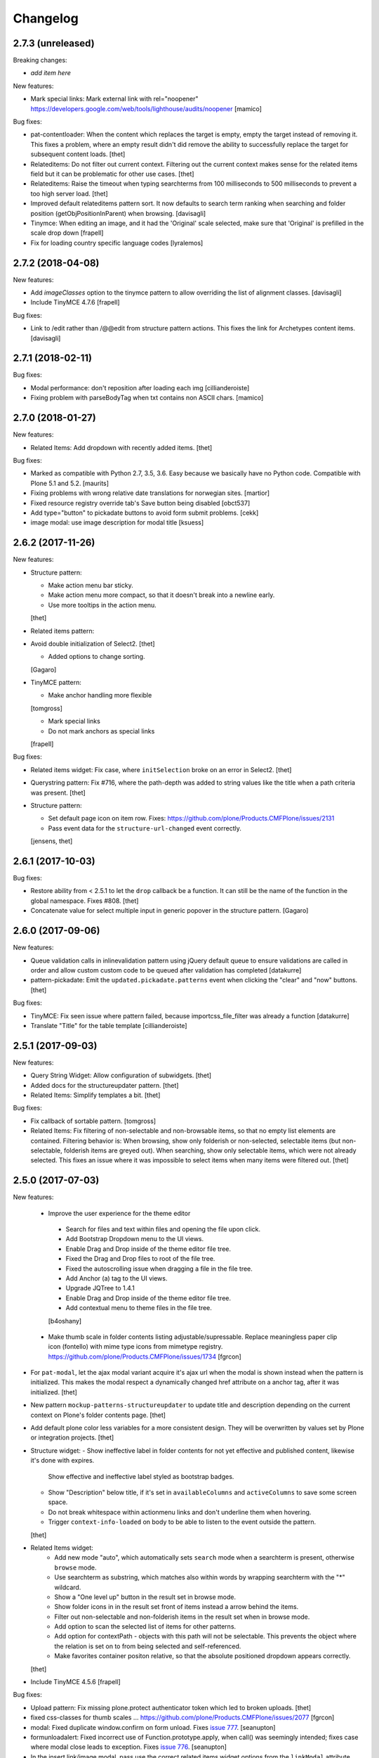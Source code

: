 Changelog
=========

2.7.3 (unreleased)
------------------

Breaking changes:

- *add item here*

New features:

- Mark special links: Mark external link with rel="noopener"
  https://developers.google.com/web/tools/lighthouse/audits/noopener
  [mamico]

Bug fixes:

- pat-contentloader: When the content which replaces the target is empty, empty the target instead of removing it.
  This fixes a problem, where an empty result didn't did remove the ability to successfully replace the target for subsequent content loads.
  [thet]

- Relateditems: Do not filter out current context.
  Filtering out the current context makes sense for the related items field but it can be problematic for other use cases.
  [thet]

- Relateditems: Raise the timeout when typing searchterms from 100 milliseconds to 500 milliseconds to prevent a too high server load.
  [thet]

- Improved default relateditems pattern sort.
  It now defaults to search term ranking when searching
  and folder position (getObjPositionInParent) when browsing.
  [davisagli]

- Tinymce: When editing an image, and it had the 'Original' scale selected,
  make sure that 'Original' is prefilled in the scale drop down
  [frapell]

- Fix for loading country specific language codes
  [lyralemos]


2.7.2 (2018-04-08)
------------------

New features:

- Add `imageClasses` option to the tinymce pattern
  to allow overriding the list of alignment classes.
  [davisagli]

- Include TinyMCE 4.7.6
  [frapell]

Bug fixes:

- Link to /edit rather than /@@edit from structure pattern actions.
  This fixes the link for Archetypes content items.
  [davisagli]


2.7.1 (2018-02-11)
------------------

Bug fixes:

- Modal performance: don't reposition after loading each img
  [cillianderoiste]

- Fixing problem with parseBodyTag when txt contains
  non ASCII chars.
  [mamico]


2.7.0 (2018-01-27)
------------------

New features:

- Related Items: Add dropdown with recently added items.
  [thet]

Bug fixes:

- Marked as compatible with Python 2.7, 3.5, 3.6.
  Easy because we basically have no Python code.
  Compatible with Plone 5.1 and 5.2.  [maurits]

- Fixing problems with wrong relative date translations for norwegian sites.
  [martior]

- Fixed resource registry override tab's Save button being disabled
  [obct537]

- Add type="button" to pickadate buttons to avoid form submit problems.
  [cekk]

- image modal: use image description for modal title
  [ksuess]


2.6.2 (2017-11-26)
------------------

New features:

- Structure pattern:

  - Make action menu bar sticky.
  - Make action menu more compact, so that it doesn't break into a newline early.
  - Use more tooltips in the action menu.
  [thet]

- Related items pattern:

- Avoid double initialization of Select2.
  [thet]

  - Added options to change sorting.
  [Gagaro]

- TinyMCE pattern:

  - Make anchor handling more flexible
  [tomgross]

  - Mark special links
  - Do not mark anchors as special links
  [frapell]

Bug fixes:

- Related items widget: Fix case, where ``initSelection`` broke on an error in Select2.
  [thet]

- Querystring pattern: Fix #716, where the path-depth was added to string values like the title when a path criteria was present.
  [thet]

- Structure pattern:

  - Set default page icon on item row. Fixes: https://github.com/plone/Products.CMFPlone/issues/2131
  - Pass event data for the ``structure-url-changed`` event correctly.

  [jensens, thet]


2.6.1 (2017-10-03)
------------------

Bug fixes:

- Restore ability from < 2.5.1 to let the ``drop`` callback be a function.
  It can still be the name of the function in the global namespace.
  Fixes #808.
  [thet]

- Concatenate value for select multiple input in generic popover in the structure pattern.
  [Gagaro]


2.6.0 (2017-09-06)
------------------

New features:

- Queue validation calls in inlinevalidation pattern using jQuery default queue
  to ensure validations are called in order and allow custom custom code to be
  queued after validation has completed
  [datakurre]

- pattern-pickadate: Emit the ``updated.pickadate.patterns`` event when clicking the "clear" and "now" buttons.
  [thet]

Bug fixes:

- TinyMCE: Fix seen issue where pattern failed, because importcss_file_filter
  was already a function
  [datakurre]

- Translate "Title" for the table template
  [cillianderoiste]


2.5.1 (2017-09-03)
------------------

New features:

- Query String Widget: Allow configuration of subwidgets.
  [thet]

- Added docs for the structureupdater pattern.
  [thet]

- Related Items: Simplify templates a bit.
  [thet]

Bug fixes:

- Fix callback of sortable pattern.
  [tomgross]

- Related Items: Fix filtering of non-selectable and non-browsable items, so that no empty list elements are contained.
  Filtering behavior is: When browsing, show only folderish or non-selected, selectable items (but non-selectable, folderish items are greyed out).
  When searching, show only selectable items, which were not already selected.
  This fixes an issue where it was impossible to select items when many items were filtered out.
  [thet]

2.5.0 (2017-07-03)
------------------

New features:

 - Improve the user experience for the theme editor
  - Search for files and text within files and opening the file upon click.
  - Add Bootstrap Dropdown menu to the UI views.
  - Enable Drag and Drop inside of the theme editor file tree.
  - Fixed the Drag and Drop files to root of the file tree.
  - Fixed the autoscrolling issue when dragging a file in the file tree.
  - Add Anchor (a) tag to the UI views.
  - Upgrade JQTree to 1.4.1
  - Enable Drag and Drop inside of the theme editor file tree.
  - Add contextual menu to theme files in the file tree.
  [b4oshany]

 - Make thumb scale in folder contents listing adjustable/supressable.
   Replace meaningless paper clip icon (fontello) with mime type icons from mimetype registry.
   https://github.com/plone/Products.CMFPlone/issues/1734
   [fgrcon]

- For ``pat-modal``, let the ajax modal variant acquire it's ajax url when the modal is shown instead when the pattern is initialized.
  This makes the modal respect a dynamically changed href attribute on a anchor tag, after it was initialized.
  [thet]

- New pattern ``mockup-patterns-structureupdater`` to update title and description depending on the current context on Plone's folder contents page.
  [thet]

- Add default plone color less variables for a more consistent design.
  They will be overwritten by values set by Plone or integration projects.
  [thet]

- Structure widget:
  - Show ineffective label in folder contents for not yet effective and published content, likewise it's done with expires.
    Show effective and ineffective label styled as bootstrap badges.
  - Show "Description" below title, if it's set in ``availableColumns`` and ``activeColumns`` to save some screen space.
  - Do not break whitespace within actionmenu links and don't underline them when hovering.
  - Trigger ``context-info-loaded`` on body to be able to listen to the event outside the pattern.
  [thet]

- Related Items widget:
    - Add new mode "auto", which automatically sets ``search`` mode when a searchterm is present, otherwise ``browse`` mode.
    - Use searchterm as substring, which matches also within words by wrapping searchterm with the "*" wildcard.
    - Show a "One level up" button in the result set in browse mode.
    - Show folder icons in in the result set front of items instead a arrow behind the items.
    - Filter out non-selectable and non-folderish items in the result set when in browse mode.
    - Add option to scan the selected list of items for other patterns.
    - Add option for contextPath - objects with this path will not be selectable. This prevents the object where the relation is set on to from being selected and self-referenced.
    - Make favorites container positon relative, so that the absolute positioned dropdown appears correctly.
  [thet]

- Include TinyMCE 4.5.6
  [frapell]

Bug fixes:

- Upload pattern: Fix missing plone.protect authenticator token which led to broken uploads.
  [thet]

- fixed css-classes for thumb scales ...
  https://github.com/plone/Products.CMFPlone/issues/2077
  [fgrcon]

- modal: Fixed duplicate window.confirm on form unload.
  Fixes `issue 777 <https://github.com/plone/mockup/issues/777>`_.
  [seanupton]

- formunloadalert: Fixed incorrect use of Function.prototype.apply,
  when call() was seemingly intended; fixes case where modal close leads to
  exception.  Fixes `issue 776 <https://github.com/plone/mockup/issues/776>`_.
  [seanupton]

- In the insert link/image modal, pass use the correct related items widget options from the ``linkModal`` attribute.
  [thet]

- Fixed path to tooltip less files.
  This gave an ugly site in develoment mode when editing the loggedin bundle css.
  Fixes `issue 1843 <https://github.com/plone/Products.CMFPlone/issues/1843>`_.
  [maurits]

- Style filemanager toolbar to better fix small screens.
  [thet]

- Fix pattern options initialization according to change in plone.app.theming.
  See: https://github.com/plone/plone.app.theming/pull/124
  [thet]

- Fix setting empty ace editor instance by passing an empty text.
  [thet]

- Unify disabling of buttons by using setting the ``disabled`` DOM property instead using classes.
  Fixes thememapper button staying disabled all the time.
  [thet]

- Autoformat + eslint fixes for thememapper and filemanager patterns.
  [thet]

- Update ``ace-builds`` to 1.2.6, which fixes IME handling in new Chrome.
  [thet]

- Fix i18n in upload pattern.
  [cedricmessiant]

- Do not use relative paths for imports in less files.
  Use the less variables for paths instead.
  Fixes a case, where less files couldn't be found in Plone development mode.
  [thet]

- fix datepicker markup, see plone/Products.CMFPlone#1953 - removes also ugly separator and uses CSS to add space.
  [jensens]

- fix pat-moment: localization of default date display.
  This was american english only, now it uses the configured locale format LLL (see momentjs docs) which is almost the same,
  but works in any language.
  [jensens]

- fix structure pattern: do not use a relative date in structure pattern, editors are complaining and it indeed is bad UX.
  format with date and time in localized format 'L LT'
  [jensens]

- fix structure pattern: if title is empty then show items ID.
  [jensens]

- fix localization of "Open folder" link title in related items pattern
  [datakurre]

- Fix issue where formunloadalert pattern raised initialization error for modals.
  [datakurre]

- Update jqtree to version 1.4.1
  [datakurre]


2.4.0 (2017-02-20)
------------------

Incompatibilities:

- The related items and structure patterns have changed quite a lot.
  Customizations might break due to these changes.
  See below.


New:

- PickADate pattern: Add a button to set the date or time to now and another to clear all inputs.
  Remove the clear buttons from the date and time picker itself, as they allowed incomplete input submission (e.g. date only when date and time were required).
  Also remove the now obsolete footer buttons as a whole from the date picker.
  Add options ``today`` and  ``clear`` to hide those buttons when set to ``false``.
  Use ``display: inline-block`` instead of problematic ``float:left``.
  Refs: PR #740, Fixes #732.
  [thet]

- PickADate pattern: Add option to automatically set the time when changing the date.
  It defaults to set the time to the current time.
  [thet]

- Change default sort option in livesearch pattern.
  [rodfersou]

- Show expired label in folder contents for expired attributes
  [vangheem]

- Related Items refactorings:

    - Make "search" and "browse" mode user-selectable via buttons.

    - Remove obsolete tree widget, use "browse" mode instead.

    - Let "search" mode search recursively.

    - Let "browse" mode start from current path.

    - Immediately open select2 results when clicking on "Browse" or "Search" or browsing somewhere.

    - Show only selectable items in "search" mode, if defined.

    - Show only selectable and folderish items in "browse" mode, if selctable items are defined.

    - Exclude already selected items in result list.

    - Default closeOnSelect to true.

    - Show "Open folder" arrow only when in "browse" mode.

    - Seperate templates from JavaScript into xml files.

    - Allow optional image and file upload (especially useful for image and file reference widgets).

    - Allow configuration of "favorites" to quickly switch the current path via a dropdown menu.

    - Adapt TinyMCE pattern to related item changes and remove now obsolete selection and result templates.

    - Calculate all paths relative to the ``rootPath``, so that breadcrumbs navigation and favorites do not show paths outside the rootPath.

    - For results and selected items with images, add a line break after the image.
  [thet]


- More Related items pattern:

    - Result button style allow for more room for scrollbar, and have subltle color change on hover to deliniate user-expected behavior of browsing vs. selecting item.

    - Related Items pattern: content icon cross-compatibility with Plone 5.x and 4.x (via plone.app.widgets 1.x); in Plone 5 getIcon returned from brain is a boolean, in Plone 4, it is a string -- use this to show content icons in Plone 5 as previous, but also show image scale in Plone 4, but only for images.  This is the most reasonable solution to avoid requesting many broken image scales (404) in Plone 4.

  [seanupton]


- Structure pattern refactorings:

    - Prevent popovers to be closed when clicking on non-visible elements which still use screen space (those with visibility: hidden or opacity: 0). That in addition to elements, which are not visible at all and do not use screen space (display: none). Prevents upload form in structure pattern to be closed when opening the file selection tool.

    - Use thumb scale for image preview in rename dialog and optimize the rename dialog layout.

    - Remove ``pat-relateditems`` path selection widget but make sure, the path can still be set via navigation within the structure pattern.

    - Add ``css`` action menu item option and always do a pattern scan on action menu items. This allows to set patterns on them, e.g. to open a modal or use tooltips.

    - Sort Available Columns dialog entries.

  [thet]


- Contentloader pattern: Remotely loaded HTML content is wrapped in a ``div`` element, to allow jQuery to find also the first element.
  jQuery starts to search at it's first child element.
  [thet]

- TinyMCE: Simplify definition of custom imageScales by passing a JSON string.
  [thet]

- Upload pattern: Add option ``allowPathSelection`` to disable the related items path selection.
  [thet]

- Upgrade TinyMCE to 4.4.3
  [ebrehault]

- Add select2 result class based on value of option so it can be styled
  [vangheem]

- Add to interpret TinyMCE ``importcss_selector_filter`` and ``filter`` value
  of each ``importcss_groups`` configuration value as RegExp value instead
  of plain string to make importcss-plugin more configurable through pattern
  [datakurre]

- Add ``defaultSortOn`` option in ``livesearch`` pattern.
  [Gagaro]

- Add an option to set the path operator in QueryHelp and relateditem pattern.
  [Gagaro]

- Add srcset attribute to image modal
  [didrix]

Fixes:

- Change ``bool`` function in mockup-utils to allow for truthy values and match on falsy values.
  [thet]

- Fix jquery.event.drag to work with HTML5 drag
  [vangheem]

- Move tooltip pattern definition after bootstrapTooltip function definition.
  This should fix `bootstrapTooltip is not a constructor errors`.
  [vangheem]

- Make ``pat-tooltip`` useable by it's own by including the necessary less files and reuse that one in other patterns.
  Allow configuration of ``placement`` parameter.
  [thet]

- Update outdated links in Learn.md
  [staeff]

- Use github fork of grunt-sed and remove unused task.
  [gforcada]

- Fixes issue when HTML escaping select2 values. Now removing HTML completely and leave the input unescaped.
  [petschki]

- Fix conflict between upload and relateditem browse button.
  [Gagaro]


2.3.0 (2016-08-19)
------------------

Incompatibilities:

- Remove support for node version < ``0.11`` and update travis dependencies.
  [thet]

- Needs RequireJS configuration for ``mockup-patterns-relateditems-url``.
  [thet]


New:

- Related items pattern: Result button style allow for more room for scrollbar, and have subltle color change on hover to deliniate user-expected behavior of browsing vs. selecting item.
  [seanupton]

 - Related items pattern: Related Items pattern: content icon cross-compatibility with Plone 5.x and 4.x (via plone.app.widgets 1.x); in Plone 5 getIcon returned from brain is a boolean, in Plone 4, it is a string -- use this to show content icons in Plone 5 as previous, but also show image scale in Plone 4, but only for images.  This is the most reasonable solution to avoid requesting many broken image scales (404) in Plone 4.
  [seanupton]

- Structure pattern refactorings:

    - Allow definition of action menu items not only as dropdowns but also as buttons.

    - Add ``openItem`` and ``editItem`` actions as buttons and remove the open icon from the title column.

    - Open ``openItem`` links according to ``typeToViewAction`` instead of default with the ``/view`` postfix.

    - Open ``editItem`` under ``/@@edit`` instead ``/edit``.

    - Remove JS event handlers for externally opening simple URLs and use the href attribute instead.

    - Add ``iconCSS`` option for action menus items to add icons.

    - Add ``modal`` option for action menus items to allow links open in a modal.

    - Add ``iconSize`` option to set the icon size if a item has an image.

    - Use icons for all actionmenu entries.

    - Use the tooltip pattern for all actionmenu buttons.

    - Use pat-moment also for ``start``, ``end`` and ``last_comment_date`` columns.

    - For columns with date fields, show an empty column if the date value is 'None'.

    - Remove the checkbox and the actionmenu from the breadcrumbs bar for the current active folder to simplify the structure pattern.
      The actionmenu contained redundant actions (cut, copy, paste) and selecting the current folder is possible one level up.

    - Don't show empty alerts with ``alert-warning`` CSS class.
      Show them transparent but in the same height as if they were not empty.
      Align HTML structue with bootstrap ones and use ``<strong>`` for alert labels.

    - Fix rearrange button

  [thet]

- Be able to set structure status from server with object of { text: '', label: '', type: 'warning'}
  so you can customize the status message from ajax handlers.
  [vangheem]

- Add body class for active popover.
  [vangheem]

- Add ``test-dev-ff`` as Makefile target and the related grunt/karma setup to run tests in Firefox.
  [thet]

- Update bower.json dependencies except backbone which tests would fail.
  Keep jQuery at ``1.11.3`` as long as this might be used in Plone 4.x together with plone.app.jquerytools, which uses the deprecated internal ``$.buildFragments`` method.
  [thet]

- Update package.json dependencies, except less which has incompatible changes since 2.0 (less.parse).
  [thet]

- Livesearch pattern: clear search term and hide results when Esc is pressed
  [datakurre]


Fixes:

- Upload pattern LESS: included omitted styles for progress bar
  in upload patttern by importing seletected styles from Bootstrap LESS.
  Fixes incorrect/omitted display of progress bar in plone.app.widgets 1.x.
  Built widgets.min.css is only 64 bytes larger, when gzipped.
  [seanupton]

- Updated the documentation in LEARN.md
  [janga1997]

- Fix issues where querystring widget was broke due to issues with
  checks for undefined
  [datakurre]

- Fix urls in modals not opening in new window
  [vangheem]

- Fix positioning of popovers in structure
  [vangheem]

- Escape input into select2 widget
  [vangheem]

- Fix issue where using filter when paging would not work in the structure pattern
  [vangheem]

- Fix structure to always default to page 1 of results when moving between breadcrumbs
  [vangheem]

- Fix possible grid markup in modal
  [petschki]

- Fix paste button not working
  [vangheem]

- Re-add missing ``mockup-patterns-autotoc`` and ``mockup-patterns-modal`` dependencies to TinyMCE link modal.
  [thet]

- Fix tests and mocks on real browsers for structure pattern test, which threw CSRF errors.
  [metatoaster]

- Moment pattern: Don't try to parse obvious invalid dates ("None", "").
  Avoids Moment.js deprecation warnings.
  [thet]


2.2.0 (2016-03-31)
------------------

New:

- set XML syntax coloring for .pt files in text editor
  [ebrehault]

- Structure now accept customization options for a number of things in
  the form of requirejs modules.  This currently includes the extended
  menuOptions definition, the menuGenerator per result item, the click
  handler the link for each individual item, and the collection module
  for interaction with the server side API for item generation.

  Where applicable, the default implementation are now named requirejs
  includes with those as the defaults to the relevant parameters.

  Incidentally, this also required a major cleanup/refactoring of how
  the ResultCollection class interacts with the pattern and its support
  classes.
  [metatoaster]

- Structure now supports IPublishTraverse style subpaths for push state.
  [metatoaster]

- Alternative parameter/syntax for specification of the pushState url to
  be inline with the usage of ``{path}`` token in URL templates.
  [metatoaster]

Fixes:

- Fix fakeserver ``relateditems-test.json`` response to return ISO dates for ``CreationDate``, ``ModificationDate`` and ``EffectiveDate``, as they really do in Plone.
  This resolves a moment deprecation warning in structure examples.
  [thet]

- JSHint fixes and jscs formatings for structure pattern.
  [thet]

- Cleanup RequireJS dependencies.
  [thet]

- Fix TinyMCE to work with Safari when using inline mode. This fixes bug where Safari
  would not work with mosaic
  [vangheem]

- ``.jscs.json`` format fixes for newer jscs versions.
  [thet]

- Fix ``Makefile`` to use ``mockup/build`` instead of ``build``.
  [thet]

- Fix structure so rendering does not fail when paste button is missing.
  [metatoaster]

- Fix structure so that different views can have its own saved visible
  column ordering settings.  Also loosen the coupling of the columns to
  the data to aid in view rendering.
  [metatoaster]

- Fix Build CSS button in thememapper with file system-based themes to display
  the generated CSS in the editor.
  [ebrehault]

2.1.3 (2016-02-27)
New:

- Upgrade TinyMCE to 4.3.4
  [vangheem]


Fixes:



2.1.3 (2016-03-10)
------------------

New:

- Fix resource registry not allowing to go into development mode when
  bundle is selected
  [vangheem]

- Add rootPath suppport to relatedItems, to support navigation roots.
  [alecm]

Fixes:

- fix query string preview using date queries
  [vangheem]

- fix saving values for query string
  [vangheem]

- be able to use multiple importcss_file_filter files
  [vangheem]

- Fix issue where if existing querystring path value is ".::1",
  after edit, the wrong value will be selected

- Calculate z-index for modals dynamically to always be on top
  [vangheem]

- Fix path widgets initialization in querystring pattern.
  [Gagaro]

- Fix XSS vulnerability issues in structure and relateditem pattern.
  [metatoaster]

- Fix `aria-hidden` attribute control problem on folder content panel
  [terapyon]

- Trim links in tinymce before inserting them in the source.
  [Gagaro]

- Ensure we have all content for tree query in relateditems
  [Gagaro]

- Fix default value for treeVocabularyUrl in relateditems.
  [Gagaro]

2.1.2 (2016-01-08)
------------------


Fixes:

- Changed how the querystring pattern displays path-based criteria to use
  related items widget and some pre-baked often-used queries
  [obct537]


2.1.1 (2015-12-17)
------------------

New:


- do not set overflow hidden on modal wrapper parent. This should already
  be taken care of with plone-modal-open class being applied to the body.
  This should fix issues with scrolling when this isn't properly cleared
  [vangheem]
- Changed how the querystring pattern displays options for path-based queries,
  to improve usability for less tech-savvy users.
  [obct537]

Fixes:

- Use ``selection.any`` in querystring pattern.
  Issue https://github.com/plone/Products.CMFPlone/issues/1040
  [maurits]

- Import TinyMCE ``Content.Objects.less`` from the lightgray skin in ``less``
  mode, not ``Content.less`` in ``inline`` mode.
  Fixes plone/Products.CMFPlone/#755 - visual aids not visible.
  ``Content.Objects.less`` also doesn't overwrite our fonts.
  [thet]

- Enforce a ``min-width`` for tables while editing and visual aids turned on.
  Fixes plone/Products.CMFPlone#920.
  [thet]

- Cleanup and rework: contenttype-icons and showing thumbnails
  for images/leadimages in listings ...
  https://github.com/plone/Products.CMFPlone/issues/1226
  [fgrcon]

- Fix flaky behavior of Resource Registries buttons
  https://github.com/plone/Products.CMFPlone/issues/1141
  [davilima6]

2.1.0 (2015-11-10)
------------------

New:
- Fixed issue causing the querystring pattern to query multiple times per change
  [obct537]

- Added the ``momentFormat`` option to the ``structure`` pattern.
  [Gagaro]

- Removed mockup-core as a dependency.
  [jcbrand, goibhniu]

**NOTE**:
    `mockup-patterns-base` has been deprecated.
    Individual patterns now need to be updated to use `pat-base` instead
    of `mockup-patterns-base` and also explicitly set `parser` to `'mockup'`
    in the `Base.extend` call.
    Refer to any of the core Mockup patterns for examples.

Fixes:

- Do not set overflow hidden on modal wrapper parent. This should already
  be taken care of with plone-modal-open class being applied to the body.
  This should fix issues with scrolling when this isn't properly cleared
  [vangheem]

- Use window.pushState instead of setting hash for autotoc pattern
  when tabs change.
  [vangheem]

- Set value for ``ReferenceWidget`` in querystring.
  [Gagaro]

- Correction of a mistake in css z-index related items widget.
  The content bar appeared behind the widget. [hersonrodrigues]

- Fix modal when leaving a modal in a modal.
  [Gagaro]


2.0.12 (2015-09-20)
-------------------

- Update manifest to include required files.
  [esteele]

2.0.11 (2015-09-20)
-------------------

- Update manifest to include required json files.
  [esteele]


2.0.10 (2015-09-20)
-------------------

- Fix buttons positions on resource registry (closes `886`).
  [rodfersou]

- Fix inline TinyMCE to work together with mosaic. The ``inline`` option must
  now be passed to the patterns option object instead to the patterns tiny
  options object.
  [thet]

- Pass more i18n labels to the PickADate pattern
  [ichim-david]


2.0.9 (2015-09-11)
------------------

- Use hash to keep autotoc position settings
  [vangheem]

- Fix inline TinyMCE to work together with ``pat-textareamimetypeselector``.
  [thet]

- Fix scrolling when closing a modal within a modal
  [ebrehault]


2.0.8 (2015-09-08)
------------------

- Fixed issue causing folders to be overwritten in the thememapper
  [obct537]

- Thememapper popups now close when the user clicks somewhere else
  [obct537]

- Add option to use tinyMCE inline on a contenteditable div. The pattern
  creates a contenteditable div from the textarea, copies the textarea's
  content to it and handles copying changed text back to the textarea on form
  submit.
  [thet]


2.0.7 (2015-09-07)
------------------

- Fix structure pattern sorting
  [vangheem]

- checkout tinymce language with ``-`` in addition to ``_``
  [vangheem]

2.0.6 (2015-08-23)
------------------

- Improvements to dynamic popover content handling
  [vangheem]

- Lessbuilder will now guess filenames based on manifest.cfg
  [obct537]

- Filemanager popovers will now close on file change
  [obct537]

- Added button to clear the sitewide theme cache to the thememapper interface
  [obct537]

- Querystring pattern: Create date widgets with existing data, if present.
  Also subscribe to the ``updated.pickadate.patterns`` to update values when
  date widgets change.
  [frapell]

- Pickadate pattern: Set the value using the .val() method
  [frapell]

- Pickadate pattern: Allow to choose format to be used when creating widget
  with existing data, and use that to format the returned value.
  [frapell]

- add action value to form when using disableAjaxFormSubmit option on modal
  [vangheem]

- Modal Pattern: If ``data-view-url`` attribute is available on the body, use
  it. Otherwise look for ``data-base-url`` and finally for a ``<base>`` tag.
  [ale-rt]

- filemanager will now re-open files to the same line/position as when it was closed
  [obct537]

- Fixed "less is not defined" error while in production mode
  [obct537]

- lessbuilder will now use relative urls
  [obct537]

- add "Save As" option in less builder
  [obct537]

- add Refresh button to filemanager
  [obct537]

- filemanager tree now remains open after add/delete/rename/upload
  [obct537]

- changed styling in thememapper/filemanager to be more consistent and user friendly
  [obct537]

- better interaction with insert uploaded image/link in tinymce
  [vangheem]

- add plone primary button styles for insert tinymce modals
  [vangheem]

- better interaction with insert uploaded image/link in tinymce
  [vangheem]

- add plone primary button styles for insert tinymce modals
  [vangheem]

- remove unused tablesorter pattern
  [vangheem]

- switch to tab where link/image data is loaded from on tinymce pattern
  [vangheem]

- detect valid url on tinymce external
  [vangheem]

- add Python syntax coloring in text editor
  [ebrehault]


2.0.5 (2015-07-18)
------------------

- add optional setTitle option to pat-moment, put timestamp in element title
  [braytonosg]

- fix pickadate default timezone to work even if the default isn't the
  last timezone in the list
  [braytonosg]

- remove add menu from structure as we will rely on toolbar add menu
  for this functionality
  [vangheem]

- give stronger warning with rearrange feature, specially on root
  [vangheem]

- show quick view for items in structure row
  [vangheem]

- upgrade mockup-core to 2.1.10
  [vangheem]

- fix inserting image right after you upload it in tinymce
  [vangheem]

- Accessibility fixes for structure:
    - label "cog"/actions
    - provide title attribute on buttons
    - add aria-hidden true/false attrs and role=tooltip for popovers
  [vangheem]

- remove accessibility pattern. see
    https://github.com/plone/Products.CMFPlone/issues/627
    https://github.com/plone/Products.CMFPlone/issues/348

- be able to specify not submit modal forms with ajax
  [vangheem]

- Fix 'Reserved Order' typo
  [frapell]

- add feature detection support to upload pattern usage. Upload pattern
  will not work without drag n' drop and file api.
  [vangheem]

- rename structure "breadcrumbs" class to "fc-breadcrumbs" to prevent name clashes

- fix select2 widget's use of allowNewItems so that we can restrict select2
  value to only what is in the vocabulary

- rename "columns" and "selected" structure popover classes to "attribute-columns"
  and "selected-items" to prevent the possibility of clashing with other css
  as they are common class names.

- Update structure pattern to have buttons be more generic and extensible
  [vangheem]

- Upgrade pickadate to 3.5.6
  [vangheem]

- Fix problem where wrong items would get selected when moving from
  page to page with structure pattern
  [vangheem]

- UI/UX improvements to related items folder tree select
  [vangheem]

- correctly set href and id for autotoc pattern
  [vangheem]

- fix title not being set on images in tinymce
  [vangheem]

- Improve the upload pattern so it shows useful messages in case of errors
  [frapell]

- When refreshing the upload path for the upload pattern in tinymce, clear its
  value first
  [frapell]

- use autotoc tab style for resource registry
  [vangheem]

- be able to add new file to resource registry overrides
  [vangheem]

- fix livesearch word wrapping issue
  [vangheem]

- capitalize "Save" buttons on resource registry
  [vangheem]

- Set pat-tooltip's html option to ``true`` by default, as it cannot be set by
  the options. Real fix has still to be done.
  [thet]

- Bugfix in pat-tooltip's HTML support.
  [thet]


2.0.4 (2015-05-31)
------------------

- upgrade to mockup-core 2.1.9
  [vangheem]

- add image modal type
  [vangheem]

- Allow to provide a sort_on and sort_order attributes for the QueryHelper
  [frapell]

- handle errors better with the modal pattern
  [vangheem]

- fix weird issue with selecting multiple links and images on a page
  while you are editing
  [vangheem]

- Update to jQuery 1.11.3, moment 2.10.3 and jquery.recurrenceinput.js v1.5.
  [thet]

- Cleanup: Use ``windows.alert`` and ``window.confirm`` instead globals. Remove
  bootstrap-tooltip from requirejs config, as we have our own. Define more
  export variables for Bootstrap plugins.
  [thet]

- fix rename structure popover. It was missing _t template param
  [vangheem]

- update loading icon to work without font icons and handle
  using with modals and backdrops better
  [vangheem]

- fix selecting a folder to upload to for upload pattern
  [vangheem]


2.0.3 (2015-05-13)
------------------

- modal should emit shown and hidden event after body class toggled
  [vangheem]

- cancel should also clear created bundle or resource
  [vangheem]

- fix some structure styling issues
  [vangheem]

- Update more framework dependencies.
  [thet]

- Update to jQuery 1.11.2.
  [thet]

- Change TinyMCE initLanguage's ajax calls to ``GET`` method, as Zope's
  ZPublisher doesn't know about ``HEAD`` requests. Explicitly set the request
  to be cached, so there shouldn't be a negative performance impact. Removes
  some Plone 404's.
  [thet]

- Update Bootstrap to 3.3.4, which includes the WOFF2 version of Glyphicons.
  Removes some 404s.
  [thet]

- TinyMCE and upload pattern: Re-add triggering of the ``uploadAllCompleted``
  event and pass the server's response and path uid to it. TinyMCE's link
  plugin is listening to it and uses the information to create a URL out of the
  uploaded files. Fixes #471.
  [thet]

- Update Dropzone.js to it's latest 4.0.1 version.
  [thet]

- hide some fields from plone-legacy bundle interface since that bundle
  is a special case
  [vangheem]

- consistent behavior in changing development mode settings for
  resource registries pattern
  [vangheem]

- Be able to provide default scale selection so users do not select
  original scale as often
  [vangheem]

- TinyMCE: bugfix, where a link had to be guessed because of missing data-
  attributes, use set instead of setRaw. Add tests.
  [frapell]

- Add recurrence pattern styles to widget bundle.
  [thet]

- lazy load translations so we can potential hold off detecting language until
  the DOM is loaded
  [vangheem]

- Change all index references from ``Type`` to ``portal_type``. E.g. the
  TinyMCE configuration option ``containsobjects`` expects portal_type values,
  not Type.
  [thet]


2.0.2 (2015-04-01)
------------------

- Upgrade patternslib and mockup-core to fix install issues
  [vangheem]

- Use i18n.currentLanguage to initialise TinyMCE lang option. Fallback to
  closest lang if the required one is missing in TinyMCE (for instance, if
  fr_be.js is missing, we try fr.js and if fr.js is missing, we try fr_Fr.js).
  [ebrehault, davisp1]

- Fix building of docs with ``make docs``.
  [thet]

- update related items tree widget integration to have a bit better
  user interaction. Automatically open folder nodes and implement double click
  [vangheem]

- fix rendering issue with tinymce link/image overlay and tree selector
  [vangheem]

2.0.1 (2015-03-25)
------------------

- be able to use tinymce plone plugins without image upload part
  [vangheem]

2.0.0 (2015-03-17)
------------------

- make sure mockup can be installable with bower again
  [vangheem]

- Bring back TinyMCE ``sed`` and ``copy`` from ``mockup`` into ``mockup-core``.
  If we create bundles from an external package based on patterns from mockup,
  we don't want to care about the sed and copy tasks too. Instead, those should
  be defined on the patterns itself, but thats for a future release.
  [thet]

- Add ``id`` and ``Title`` to the default available columns of the structure
  pattern.
  [thet]

- fix bootstrap css bleeding into global namespaces
  [vangheem]

- add recurrence pattern
  [vangheem]

- add livesearch pattern
  [vangheem]

- add history support for structure
  [vangheem]

- Patternslib merge: Use Patternslib's scanner and registry.  This allows us
  to: Use Patternslib patterns with Mockup/Plone and use Mockup patterns with
  Patternslib outside of Plone. For changes required to patterns, see:
  mockup/GETTING_STARTED.md . Refs: #460.
  [jcbrand]

- Add icons to relateditems pattern (see https://github.com/plone/mockup/issues/442)
  [petschki]


1.8.3 (2015-01-26)
------------------

New patterns:

- Add "markspeciallinks" pattern.
  [agitator, fulv]

- Add mimetype selector pattern for textareas.
  [thet]

- Add Cookie Trigger pattern. It shows a DOM element if browser cookies are
  disabled.
  [jcbrand]

- Add Inline Validation pattern for z3c.form, Archetypes and zope.formlib
  inline validation.
  [jcbrand]

- Add passwordstrength pattern based on the ``zxcvbn`` library. Ref: #433.
  [lentinj]


Fixes and enhancements:

- Test fixes.
  [vangheem]

- Various structure pattern fixes.
  [vangheem]

- Make relateditems fullwidth.
  [vangheem]

- Add npm and bower tasks to Makefile.
  [benniboy]

- TinyMCE pattern fix: Don't append scale to generated image url, if no scale
  is given.
  [frapell]

- In the resource registry bundle detail view, add the fields
  ``last_compilation``, ``jscompilation`` and ``csscompilation`` for display.
  This gives more insight about the state of each bundle.
  [thet]

- More jQuery 1.9 compatibility changes: Change ``attr`` to ``prop`` for
  setting / getting the state of ``multiple``, ``selected``, ``checked`` and
  ``disabled`` states.
  [thet]

- Relicensing from MIT to BSD. Refs #24
  [thet]

- Modal Pattern: If ``data-base-url`` attribute is available on the body, use
  it. Otherwise search for a ``<base>`` tag. Plone 5 dropped the usage of base
  tags.
  [ACatlla, thet]

- Fix less variable overrides on resourceregistry pattern when building
  CSS from less resources
  [datakurre]

- Depend on ``tinymce-builded`` 4.1.6, include TinyMCE copy and sed
  configuration in here and fix some sed tasks.
  Revert cd89d377e10a28b797fd3c9d48410ad6ad597486: "Remove bower dependency on
  ``tinymce-builded``, since the ``tinymce`` dependency already points to the
  official builded ``tinymce-dist`` reposotory." ``tinymce-dist`` doesn't
  include the language files, which are needed.
  [thet]

- Fix thememapper pattern.
  [ebrehault]

- Fix broken HTML tag on structure pattern's ``actionmenu.xml``.
  [datakurre]

- File label cannot be used as path.
  [ebrehault]

- Include ``docs.less`` from ``mockup-core``, which can better be reused. Use
  ``@{bowerPath}`` less variable where possible.
  [thet]

- Eventedit pattern: Use more specific CSS selectors, so that switching
  whole_day on and off doesn't hide the publication date's time component.
  Refs: https://github.com/plone/plone.app.event/pull/169
  [thet]

- Depend on newer `mockup-core` version.
  [thet]

- Fix tests to run within reorganized folder structure from 1.8.2.
  [thet]


1.8.2 (2014-11-01)
------------------

- Reorganize folders so that javascript is included in the cooked egg.
  [esteele]


1.8.1 (2014-11-01)
------------------

- Size for modals may be specified.
  [bloodbare]

- Include vagrant setup as an install option for Mockup.
  [frapell]


v1.8.0 (2014-10-26)
-------------------

- Bower updates, except pickadate and backbone.paginator.
  [thet]

- Cleanup: Remove unused ``*._develop.js`` bundles. Remove unused bundles
  ``toolbar`` and ``tiles``. Remove unused bower dependencies ``domready``,
  ``respond`` and ``html5shiv``. Move all NixOS plattform specific ``*.nix``
  config files to a ``.nix`` subdirectory. Fix index.html markup. Remove unused
  ``__init__.py``.
  [thet]

- Remove licensing and author information from source files. Fixes #421 Fixes
  #422.
  [thet]

- Package metadata changes including removal of deprecated version specifier
  from bower.json.
  [thet]

- Remove bower dependency on ``tinymce-builded``, since the ``tinymce``
  dependency already points to the official builded ``tinymce-dist``
  reposotory. Raise TinyMCE version to 4.1.6.
  [thet]

- Fix Makefile for node versions < and >= 0.11.x.
  [petschki, thet]

.. _`#886`: https://github.com/plone/Products.CMFPlone/issues/886
